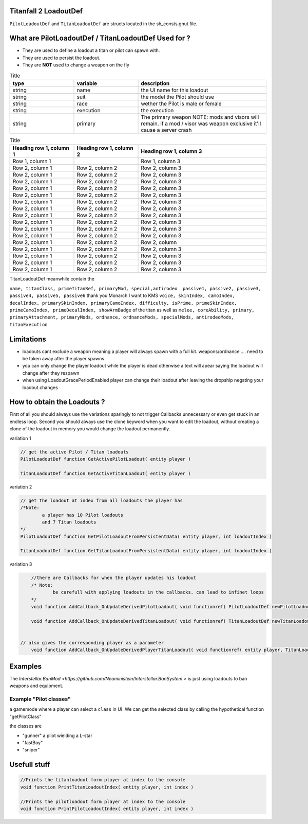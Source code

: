 Titanfall 2 LoadoutDef
===========================================

``PilotLoadoutDef`` and ``TitanLoadoutDef`` are structs located in the sh_consts.gnut file.


What are PilotLoadoutDef / TitanLoadoutDef Used for ? 
======================================================================================

* They are used to define a loadout a titan or pilot can spawn with.
* They are used to persist the loadout.
* They are **NOT** used to change a weapon on the fly 

.. list-table:: Title
   :widths: 25 25 50
   :header-rows: 1

   * - type
     - variable
     - description
   * - string
     - name
     - the UI name for this loadout
   * - string
     - suit
     - the model the Pilot should use
   * - string
     - race
     - wether the Pilot is male or female
   * - string
     - execution
     - the execution
   * - string
     - primary
     - The primary weapon NOTE: mods and visors will remain. if a mod / visor was weapon exclusive it'll cause a server crash
	 	 
.. list-table:: PilotLoadoutDef
   :widths: 25 25 50
   :header-rows: 1
   
   * - type
     - variable
     - description
   * - string
     - name
     - the UI name for this loadout
   * - string
     - suit
     - the model the Pilot should use   
   * - string
     - race
     - wether the Pilot is male or female
   * - string
     - execution
     - the execution
   * - string
     - primary
     - the primary weapon. limited to Primary weapons NOTE: when changing this the mods and visors wont be changed so mods / visors exclusive to the gun will cause a server crash 
   * - string
	 - primary
	 - the primary weapon 


.. list-table:: Title
   :widths: 25 25 50
   :header-rows: 1

   * - Heading row 1, column 1
     - Heading row 1, column 2
     - Heading row 1, column 3
   * - Row 1, column 1
     -
     - Row 1, column 3
   * - Row 2, column 1
     - Row 2, column 2
     - Row 2, column 3
   * - Row 2, column 1
     - Row 2, column 2
     - Row 2, column 3
   * - Row 2, column 1
     - Row 2, column 2
     - Row 2, column 3
   * - Row 2, column 1
     - Row 2, column 2
     - Row 2, column 3
   * - Row 2, column 1
     - Row 2, column 2
     - Row 2, column 3
   * - Row 2, column 1
     - Row 2, column 2
     - Row 2, column 3
   * - Row 2, column 1
     - Row 2, column 2
     - Row 2, column 3
   * - Row 2, column 1
     - Row 2, column 2
     - Row 2, column 3
   * - Row 2, column 1
     - Row 2, column 2
     - Row 2, column 3
   * - Row 2, column 1
     - Row 2, column 2
     - Row 2, column 3
   * - Row 2, column 1
     - Row 2, column 2
     - Row 2, column 3
   * - Row 2, column 1
     - Row 2, column 2
     - Row 2, column 
   * - Row 2, column 1
     - Row 2, column 2
     - Row 2, column 3
   * - Row 2, column 1
     - Row 2, column 2
     - Row 2, column 3
   * - Row 2, column 1
     - Row 2, column 2
     - Row 2, column 3
   * - Row 2, column 1
     - Row 2, column 2
     - Row 2, column 3  
TitanLoadoutDef meanwhile contain the  

``name, titanClass, primeTitanRef, primaryMod, special,antirodeo  passive1, passive2, passive3, passive4, passive5, passive6`` thank you Monarch I want to KMS
``voice, skinIndex, camoIndex, decalIndex, primarySkinIndex, primaryCamoIndex, difficulty, isPrime, primeSkinIndex, primeCamoIndex, primeDecalIndex, showArmBadge`` of the titan as well as 
``melee, coreAbility, primary, primaryAttachment, primaryMods, ordnance, ordnanceMods, specialMods, antirodeoMods, titanExecution``


Limitations
===========================================

* loadouts cant exclude a weapon meaning a player will always spawn with a full kit. weapons/ordnance .... need to be taken away after the player spawns 
* you can only change the player loadout while the player is dead otherwise a text will apear saying the loadout will change after they respawn 
* when using LoadoutGracePeriodEnabled player can change their loadout after leaving the dropship negating your loadout changes 



How to obtain the Loadouts ?
===========================================

First of all you should always use the variations sparingly to not trigger Callbacks unnecessary or even get stuck in an endless loop.	
Second you should always use the clone keyword when you want to edit the loadout, without creating a clone of the loadout in memory you would change the loadout permanently.     

variation 1 

.. code-block:: javascript
	
	// get the active Pilot / Titan loadouts 
	PilotLoadoutDef function GetActivePilotLoadout( entity player )

	TitanLoadoutDef function GetActiveTitanLoadout( entity player )


variation 2

.. code-block:: javascript

	// get the loadout at index from all loadouts the player has
	/*Note: 
		a player has 10 Pilot loadouts
		and 7 Titan loadouts
	*/
	PilotLoadoutDef function GetPilotLoadoutFromPersistentData( entity player, int loadoutIndex )
	
	TitanLoadoutDef function GetTitanLoadoutFromPersistentData( entity player, int loadoutIndex )


variation 3

.. code-block:: javascript

	//there are Callbacks for when the player updates his loadout  
	/* Note: 
		be carefull with applying loadouts in the callbacks. can lead to infinet loops   
	*/
	void function AddCallback_OnUpdateDerivedPilotLoadout( void functionref( PilotLoadoutDef newPilotLoadout ) callbackFunc )

	void function AddCallback_OnUpdateDerivedTitanLoadout( void functionref( TitanLoadoutDef newTitanLoadout ) callbackFunc )


    // also gives the corresponding player as a parameter 
	void function AddCallback_OnUpdateDerivedPlayerTitanLoadout( void functionref( entity player, TitanLoadoutDef newTitanLoadout ) callbackFunc )



Examples
===========================================

The `Interstellar.BanMod <https://github.com/Neoministein/Interstellar.BanSystem >` is just using loadouts to ban weapons and equipment.

Example "Pilot classes"
^^^^^^^^^^^^^^^^^^^^^^^^
a gamemode where a player can select a ``class`` in UI. We can get the selected class by calling the hypothetical function "getPilotClass"

the classes are 

* "gunner" a pilot wielding a L-star 
* "fastBoy"
* "sniper"  
	

Usefull stuff
===========================================

.. code-block:: javascript

	//Prints the titanloadout form player at index to the console 
	void function PrintTitanLoadoutIndex( entity player, int index )

	//Prints the pilotloadout form player at index to the console 
	void function PrintPilotLoadoutIndex( entity player, int index )


